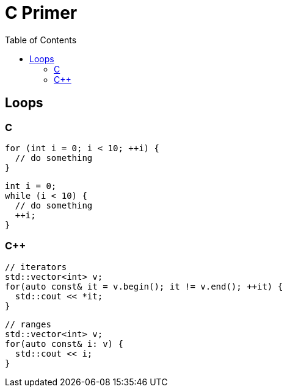 = C Primer
:toc:
:toc-placement!:

toc::[]

[[loops]]
Loops
-----

C
~

[source,c]
....
for (int i = 0; i < 10; ++i) {
  // do something
}
....

[source,c]
....
int i = 0;
while (i < 10) {
  // do something
  ++i;
}
....

C++
~~~

[source,c++]
....
// iterators
std::vector<int> v;
for(auto const& it = v.begin(); it != v.end(); ++it) {
  std::cout << *it;
}
....

[source,c++]
....
// ranges
std::vector<int> v;
for(auto const& i: v) {
  std::cout << i;
}
....
